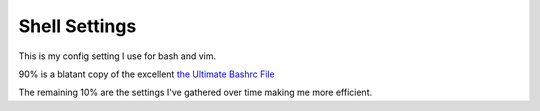 Shell Settings
==============

This is my config setting I use for bash and vim.

90% is a blatant copy of the excellent `the Ultimate Bashrc File <http://gnome-look.org/content/show.php/Ultimate+Bashrc+File?content=129746>`_

The remaining 10% are the settings I've gathered over time making me more efficient. 


